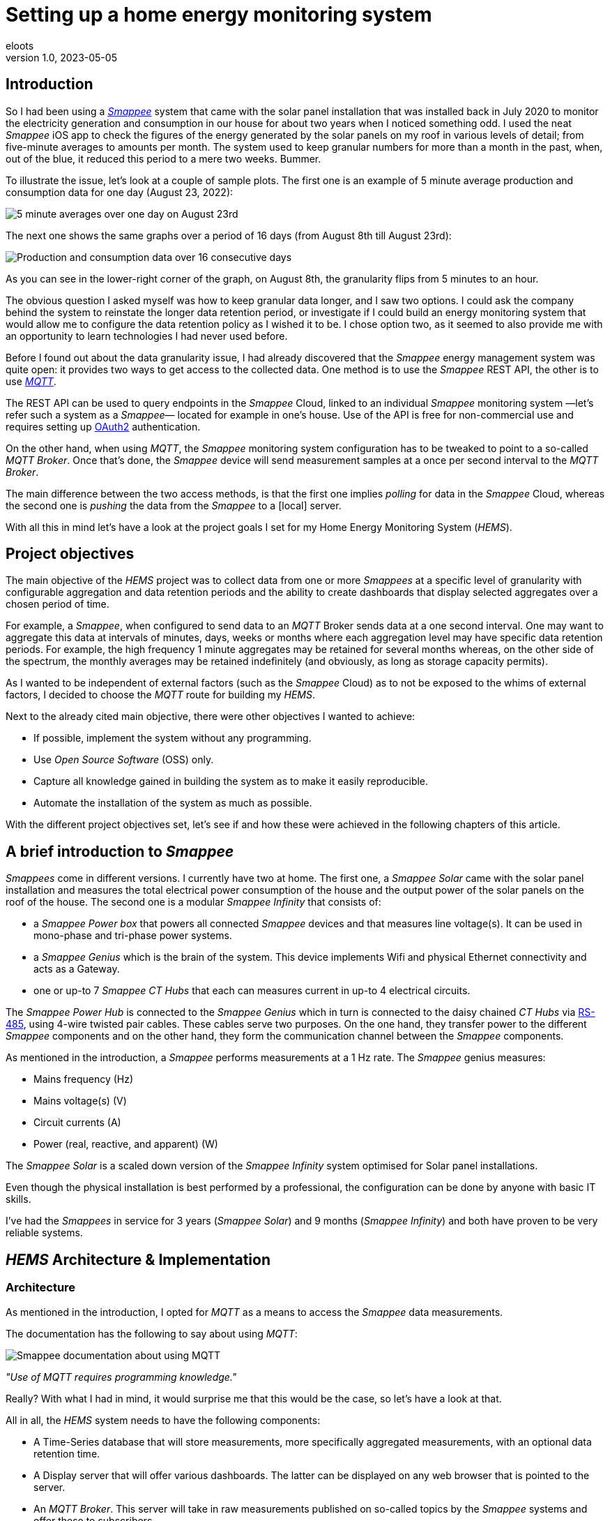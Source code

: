 = Setting up a home energy monitoring system
eloots
v1.0, 2023-05-05
:title: Setting up a home energy monitoring system
:imagesdir: ../media/2023-05-05-setting-up-a-home-energy-monitoring-system
:lang: en
:tags: [raspberry pi, emqx, influxdb, smappee, telegraf, grafana, energy, monitoring]

[id=introduction]
== Introduction

So I had been using a https://www.smappee.com/infinity[_Smappee_] system that came with the solar panel installation that was installed back in July 2020 to monitor the electricity generation and consumption in our house for about two years when I noticed something odd. I used the neat _Smappee_ iOS app to check the figures of the energy generated by the solar panels on my roof in various levels of detail; from five-minute averages to amounts per month. The system used to keep granular numbers for more than a month in the past, when, out of the blue, it reduced this period to a mere two weeks. Bummer.

To illustrate the issue, let's look at a couple of sample plots. The first one is an example of 5 minute average production and consumption data for one day (August 23, 2022):

image::23-08.PNG[5 minute averages over one day on August 23rd]

The next one shows the same graphs over a period of 16 days (from August 8th till August 23rd):

image::08-16days.PNG[Production and consumption data over 16 consecutive days]

As you can see in the lower-right corner of the graph, on August 8th, the granularity flips from 5 minutes to an hour.

The obvious question I asked myself was how to keep granular data longer, and I saw two options. I could ask the company behind the system to reinstate the longer data retention period, or investigate if I could build an energy monitoring system that would allow me to configure the data retention policy as I wished it to be. I chose option two, as it seemed to also provide me with an opportunity to learn technologies I had never used before.

Before I found out about the data granularity issue, I had already discovered that the _Smappee_ energy management system was quite open: it provides two ways to get access to the collected data. One method is to use the _Smappee_ REST API, the other is to use https://en.wikipedia.org/wiki/MQTT[_MQTT_].

The REST API can be used to query endpoints in the _Smappee_ Cloud, linked to an individual _Smappee_ monitoring system &#8212;let's refer such a system as a _Smappee_&#8212; located for example in one's house. Use of the API is free for non-commercial use and requires setting up https://oauth.net/2[OAuth2] authentication.

On the other hand, when using _MQTT_, the _Smappee_ monitoring system configuration has to be tweaked to point to a so-called _MQTT Broker_. Once that's done, the _Smappee_ device will send measurement samples at a once per second interval to the _MQTT Broker_.

The main difference between the two access methods, is that the first one implies _polling_ for data in the _Smappee_ Cloud, whereas the second one is _pushing_ the data from the _Smappee_ to a [local] server.

With all this in mind let's have a look at the project goals I set for my Home Energy Monitoring System (_HEMS_).

[id=project-objectives]
== Project objectives

The main objective of the _HEMS_ project was to collect data from one or more _Smappees_  at a specific level of granularity with configurable aggregation and data retention periods and the ability to create dashboards that display selected aggregates over a chosen period of time.

For example, a _Smappee_, when configured to send data to an _MQTT_ Broker sends data at a one second interval. One may want to aggregate this data at intervals of minutes, days, weeks or months where each aggregation level may have specific data retention periods. For example, the high frequency 1 minute aggregates may be retained for several months whereas, on the other side of the spectrum, the monthly averages may be retained indefinitely (and obviously, as long as storage capacity permits).

As I wanted to be independent of external factors (such as the _Smappee_ Cloud) as to not be exposed to the whims of external factors, I decided to choose the _MQTT_ route for building my _HEMS_.

Next to the already cited main objective, there were other objectives I wanted to achieve:

* If possible, implement the system without any programming.
* Use _Open Source Software_ (OSS) only.
* Capture all knowledge gained in building the system as to make it easily reproducible.
* Automate the installation of the system as much as possible.

With the different project objectives set, let's see if and how these were achieved in the following chapters of this article.

== A brief introduction to _Smappee_

_Smappees_ come in different versions. I currently have two at home. The first one, a _Smappee Solar_ came with the solar panel installation and measures the total electrical power consumption of the house and the output power of the solar panels on the roof of the house. The second one is a modular _Smappee Infinity_ that consists of:

- a _Smappee Power box_ that powers all connected _Smappee_ devices and that measures line voltage(s). It can be used in mono-phase and tri-phase power systems. 

- a _Smappee Genius_ which is the brain of the system. This device implements Wifi and physical Ethernet connectivity and acts as a Gateway.

- one or up-to 7 _Smappee CT Hubs_ that each can measures current in up-to 4 electrical circuits.

The _Smappee Power Hub_ is connected to the _Smappee Genius_ which in turn is connected to the daisy chained _CT Hubs_ via https://en.wikipedia.org/wiki/RS-485[RS-485], using 4-wire twisted pair cables. These cables serve two purposes. On the one hand, they transfer power to the different _Smappee_ components and on the other hand, they form the communication channel between the _Smappee_ components.

As mentioned in the introduction, a _Smappee_ performs measurements at a 1 Hz rate. The _Smappee_ genius measures:

- Mains frequency (Hz)
- Mains voltage(s) (V)
- Circuit currents (A)
- Power (real, reactive, and apparent) (W)

The _Smappee Solar_ is a scaled down version of the _Smappee Infinity_ system optimised for Solar panel installations.

Even though the physical installation is best performed by a professional, the configuration can be done by anyone with basic IT skills.

I've had the _Smappees_ in service for 3 years (_Smappee Solar_) and 9 months (_Smappee Infinity_) and both have proven to be very reliable systems.

== _HEMS_ Architecture & Implementation

=== Architecture

As mentioned in the introduction, I opted for _MQTT_ as a means to access the _Smappee_ data measurements.

The documentation has the following to say about using _MQTT_:

image::smappee-mqtt.png[Smappee documentation about using MQTT]

_"Use of MQTT requires programming knowledge."_

Really? With what I had in mind, it would surprise me that this would be the case, so let's have a look at that.

All in all, the _HEMS_ system needs to have the following components:

- A Time-Series database that will store measurements, more specifically aggregated measurements, with an optional data retention time.
- A Display server that will offer various dashboards. The latter can be displayed on any web browser that is pointed to the server.
- An _MQTT Broker_. This server will take in raw measurements published on so-called topics by the _Smappee_ systems and offer these to subscribers.
- The raw Smappee measurements are most likely not in a format that is suitable to write to the time-series database as-is. We may want to only retain data we're interested in and drop other stuff. Also, it is likely that we want to rename certain data fields. Therefore, we need a component that subscribes to topics on the _MQTT Broker_ and that transforms and aggregates the raw measurements and writes it in the Time-series database. Let's call this component the IO/transformer/aggregator.

=== Mapping of the architecture to specific components

There are various alternatives for each of the above components listed in the previous section, but I chose the following (OSS) implementations:

- Time Series Database: https://github.com/influxdata/influxdb[InfluxDB]
- Display server: https://github.com/grafana/grafana[Grafana Server]
- _MQTT Broker_: https://github.com/emqx/emqx[EMQX]
- IO/Transformer/aggregator: https://github.com/influxdata/telegraf[Telegraf]

These components needs some platform to run on and as I have quite a lot of experience with Raspberry Pi, I decided to run everything on a Raspberry Pi using the Ubuntu Server Operating System.

The following diagram shows the overall set-up of the _HEMS_:

image::setup-rpi-grafana-dashboard-1.png[HEMS system set-up]

Let's walk through the different elements in this diagram one by one.

==== The electricity system

The electricity system in the house is comprised of:

- A connection to the electricity grid and depicted as a lightning bolt.

- The electricity meter, currently an analog one and that will be replaced by a digital version sometime between now and the end of 2024. Note that this meter measures real power and it will turn backwards when the energy production is higher than the consumption.

> Note: in Belgium, all domestic consumers will be required to have a digital electricity meter by January 1st, 2025.

==== The _Smappee_ systems

- A _Smappee Solar_ that measures total energy consumption and total solar energy production.

- A _Smappee Infinity_ that measures energy consumption of different electrical devices or groups thereof. For example, the consumption of the electrical furnace and dish washer are measured individually whereas wall sockets are grouped already when they were installed at the time the house was built.

==== The Home Energy Monitoring System

- A Raspberry Pi 4 Model B/8GB with a 250GB SSD (SATA disk connected to one of the Pi's USB-3 ports via a USB-SATA converter).

- The software components &#8212; EMQX MQTT Broker, Telegraf, InfluxDB server, and Grafana Server with data flowing from left to right.

- An _MQTT_ client &#8212; mainly used during debugging MQTT/Telegraf configuration. The EMQX project has an _MQTT_ client with a Graphical User Interface named https://github.com/emqx/MQTTX[MQTTX], but due to it being pretty slow, I switched to https://github.com/eclipse/mosquitto[Mosquitto] CLI.

- Finally, I added the Raspberry Pi OS Metrics Telegraf configuration and corresponding Grafana Dashboard to collect and display Operating System metrics such as system uptime, CPU, Memory, and disk usage.

With the architecture, the physical implementation, and the software component selection out of the way, we will look in the next chapters at how the latter are configured and how a system is provisioned in a reproducible way.

== System provisioning

It is a well established fact that the Internet provides a wealth of information about setting-up IT infrastructure and software. On the other hand, if you ever tried to implement a system by looking up stuff via StackOverflow, blog articles, etc., you probably went through a frustrating experience of dealing with incomplete information, resolving incompatibilities between different version of software, etc.

For example, take the _absolutely great_ https://grafana.com/grafana/dashboards/10578-raspberry-pi-monitoring[Raspberry Pi Grafana dashboard] developed by Jorge de la Cruz. I installed and configured this component before tackling the energy monitoring part. When I added the latter, the Raspberry Pi monitoring dashboard stopped working. An analysis showed that the Telegraf configuration for the RPi monitoring was too generic.

Another example is linked to determining which versions of the software components are supported on a particular version of an operating system. As I am using Ubuntu Server OS, two versions, 20.04 and 22.04 were good candidates, with a preference for version 22.04. Unfortunately, at the time I installed the system, EMQX was only supported on 20.04, which made 22.04 a no-go (at the time of writing https://www.emqx.io/docs/en/v5.0/deploy/install.html#supported-operating-systems[EMQX on Ubuntu 22.04] _is_ supported ).

A way to avoid having to go through a debugging cycle when provisioning a system is to use tools to automate the process as much as possible. Various alternatives exist, but I decided to go for https://cloudinit.readthedocs.io/en/latest/index.html[_cloud-init_].

As _cloud-init_ is bundled with Ubuntu Server, we can use it to our advantage. In that way, we can not only provision a new system with a configuration that is known to work in a reproducible way, but we can do so in the fastest way possible (at least an order of magnitude faster than a manual installation and configuration): the _HEMS_ system can be provisioned in the time span of about 12 minutes (that includes the time required to flash the SD card which is taking a considerable fraction of the total time). In fact, after having provisioned a system through several iterations, I found out that it can be optimised further after realising that even though Ubuntu 20.04 doesn't support booting of an external SSD, it still does so provided that there's a bootable SD card installed on the Pi. The net effect is that the SD card needs to be flashed just once and only the SSD needs to be re-flashed. Given that it takes about 18 seconds to do this, the provisioning process is shortened by several minutes.

Ubuntu 22.04 supports direct booting of an external SSD obviating the need to have an SD card installed on the Pi.

Upgrading my current production system to the latest and greatest is planned somewhere down the line. See the section on <<future-work>> for a complete list of things I have in mind.

== Configuring _MQTT_ on the _Smappees_

A _Smappee_ can be configured to send its measurements to an _MQTT Broker_. This is done in the advanced configuration menu of the _Smappee_. For this configuration, we need the IP address of the broker and the port number it is listening on (default = 1883).

The following screenshot shows the advanced configuration screen of one of the _Smappees_.

image::smappee_mqtt_config_1.png[Smappee advanced configuration screen]

Note that the configuration set the broker's IP address to 192.168.68.201, the port number to 1883, and the transport layer communication protocol to TCP.

With that configuration change, each _Smappee_ will now start sending _MQTT_ data to the broker. If the configuration is incorrect (e.g. wrong IP address or port number), data will be lost. Also, if for some reason, the broker is down or unreachable, again data will be lost.

_MQTT_ sends data on so-called MQTT topics. Different options for encoding the actual data exist, but in the case of _Smappee_, JSON encoding is used.

The structure of the data is different between the _Smappee Solar_ and the _Smappee Genius_. Let's look at both of them, starting with the Solar:

```bash
$ mosquitto_sub -h 192.168.68.201 -p 1883 -t servicelocation/f960f45d-c43b-4937-a8d0-ce1869206011/realtime| jq
{
  "totalPower": 255,
  "totalReactivePower": 251,
  "totalExportEnergy": 0,
  "totalImportEnergy": 807413694,
  "monitorStatus": 0,
  "utcTimeStamp": 1683799083538,
  "channelPowers": [
    {
      "ctInput": 1,
      "power": 1175,
      "exportEnergy": 6848910,
      "importEnergy": 884498523,
      "phaseId": 1,
      "current": 49
    },
    {
      "ctInput": 2,
      "power": 255,
      "exportEnergy": 0,
      "importEnergy": 807413694,
      "phaseId": 2,
      "current": 15
    }
  ],
  "voltages": [
    {
      "voltage": 241,
      "phaseId": 0
    }
  ]
}
```

On this device, the data we're interested in are the line voltage (`voltages/voltage`), the two power readings (`channelPowers/power` for `channelPowers.ctInput = 1` and `channelPowers.ctInput = 2`) ,and the timestamp of the measurement. We will explain later how this data is extracted and transformed before writing it to InfluxDB.

For the _Smappee Genius_, the (abbreviated) data looks as follows:

```bash
$ mosquitto_sub -h 192.168.68.201 -p 1883 -t servicelocation/5aaf6e89-89cb-4e33-bf34-05abc62f5563/realtime| jq
{
  "totalPower": 0,
  "totalReactivePower": 0,
  "totalExportEnergy": 5900400,
  "totalImportEnergy": 3332883600,
  "monitorStatus": 0,
  "utcTimeStamp": 1683799714000,
  "measuredFrequency": 49983008,
  "channelPowers": [
    {
      "publishIndex": 0,
      "formula": "$5500053415/0$",
      "power": 84,
      "exportEnergy": 2188800,
      "importEnergy": 280227600,
      "phaseId": 0,
      "current": 4,
      "apparentPower": 90,
      "cosPhi": 93
    },
    {
      "publishIndex": 1,
      "formula": "$5500053415/1$",
      "power": 7,
      "exportEnergy": 900000,
      "importEnergy": 277783200,
      "phaseId": 0,
      "current": 1,
      "apparentPower": 21,
      "cosPhi": 33
    },    
    <elided>
  ],
  "voltages": [
    {
      "voltage": 242,
      "phaseId": 0
    },
    <elided>
  ]
}
```

The _Smappee Genius_ collects more information than its smaller sibling. Observe the `measuredFrequency` measurement (expressed in µHz) which allows us track the mains AC frequency, `channelPowers.cosPhi`, measures the so-called <<cos-phi>> on a per channel basis. Interesting to note is the presence of the `channelPowers.formula` value which is the _CT Hub_ Id, a 10-digit number that uniquely identifies each _CT Hub_, followed by a `/` and the channel Id, a number between 0 and 3. All of this encapsulated between two `$` signs.

The following diagram shows the physical configuration & measurement points on the _Smappee Infinity" system.

image::smappee-connection-diagram.png[Smappee connection diagram]

We recognise the four _CT Hubs_ with their respective Id and what is measured on each channel _CT Hub_ channel. The labels _Ground Floor_ and _2nd Floor_ at the top of the diagram refer to the location of the fuse panel in which the _Smappee_ components are located.

Now that we know the message format of the raw data published via MQTT, we will look at how we can get the messages into the Time series database.

=== Configuring Telegraf

Telegraf offers a series of plugins that fall into different categories. For our domain, the plugins that are of interest are:

* Input: https://docs.influxdata.com/telegraf/v1.26/plugins/#input-mqtt_consumer[MQTT Consumer] and the https://docs.influxdata.com/telegraf/v1.21/data_formats/input/json_v2[JSON v2 parser]. Note that the latter is a generic component that can be applied on any input plugin.
* Aggregator: https://docs.influxdata.com/telegraf/v1.26/plugins/#aggregator-basicstats[Basic Stats]
* Processor: https://docs.influxdata.com/telegraf/v1.26/plugins/#processor-regex[Regex] 
* Output: https://docs.influxdata.com/telegraf/v1.23/plugins/#output-influxdb[InfluxDB v1.x]

==== Reading and transforming the MQTT data sources

Our two _Smappees_ send data to the _EMQX_ _MQTT_ broker located at `tcp://192.168.68.201:1883`.

Let's look at the relevant part of the (partial) Telegraf configuration for the _Smappee Genius_.

```toml
[[inputs.mqtt_consumer]]
  alias = "smappee-2"
  name_override = "smappee-data-2"
  servers = ["tcp://192.168.68.201:1883"]
  topics = [
    "servicelocation/5aaf6e89-89cb-4e33-bf34-05abc62f5563/realtime"
  ]
  # The "host" tag is irrelevant in this use case. Drop it
  tagexclude = ["host"]
  data_format = "json_v2"
  [[inputs.mqtt_consumer.json_v2]]
    [[inputs.mqtt_consumer.json_v2.field]]
      path = "channelPowers.#(formula==$5500048161/0$).power"
      rename = "zolder-verlichting"
      type = "float"
    [[inputs.mqtt_consumer.json_v2.field]]
      path = "channelPowers.#(formula==$5500048161/1$).power"
      rename = "zolder-stopkontakten-network-switch"
      type = "float"
    [[inputs.mqtt_consumer.json_v2.field]]
      path = "channelPowers.#(formula==$5500048161/2$).power"
      rename = "tuinhuis-fietsgarage"
      type = "float"
      
  <elided>
```

We are configuring the `mqtt_consumer` input plugin and point it to connect to the EMQX broker. The `topics` settings is used to instruct the plugin to subscribe to the _MQTT_ topic of interest. Next, the `name_override` setting is used to name the stream of data elements produced by the input plugin. This name is used to select the desired route that the data will follow as it is processed by other plugins. Finally, we tell the plugin that the data is in JSON format (`json_v2`) and we drop the `host` field from the data as otherwise, the data will be tagged with the hostname of the host on which Telegraf is running.

We're ready to configure the JSON parser, which is done in the `inputs.mqtt_consumer.json_v2` configuration section. For each field in the data that we want to retain for further processing, there's a section that selects the field, renames it, and specifies its format.

You may wonder how one knows the syntax of the `path` selector. A very handy tool for this is the https://gjson.dev[GJSON playground] which allows one to try out queries on JSON data. It comes with examples for the most important use cases.

Here are two examples of queries on the _Smappee Genius_ data. These respectively extract the `measuredFrequency` value and the `power` value for channel 0 on the _CT Hub_ with Id `5500053415`.

image::GJSON-measured-frequency.png[GJSON - Extracting power for channel 0 on CT Hub 5500053415]  

image::GJSON-measured-power.png[GJSON - Extracting measuredFrequency]

==== Transforming the _MQTT_ topic

If we would limit the Telegraf configuration to what we have up to now, the data would be tagged with the rather lengthy topic (`servicelocation/5aaf6e89-89cb-4e33-bf34-05abc62f5563/realtime`). It makes sense to drop the `servicelocation` and the `realtime` parts. This can be done using the _regex_ processor by adding the following configuration:

```toml
[[processors.regex]]
  namepass = ["smappee-data-2"]
  [[processors.regex.tags]]
    key = "topic"
    pattern = ".*/(.*)/.*"
    replacement = "smappee/${1}"
```

The following can be observed:

* By specifying the `namepass` setting, the processor will only apply to the data we want to transform. If we would leave it out, the transformation would be applied on _all_ data.
* We select the `topic` key and apply a pattern match on its value via a regular expression which captures the value of the second field.
* The original topic value, `servicelocation/5aaf6e89-89cb-4e33-bf34-05abc62f5563/realtime`, is replaced by the new value `smappee/5aaf6e89-89cb-4e33-bf34-05abc62f5563`.

==== Aggregating the data

Writing the measurements at the _Smappee_ 1Hz sample rate is overkill, so we want to aggregate measurements on a longer interval. I went for retaining average values over 1 minute intervals. This can be implemented using the _basicstats_ Telegraf aggregator plugin.

Here's the configuration for this:

```toml
[[aggregators.basicstats]]
  namepass = ["smappee-data-2"]
  ## The period on which to flush & clear the aggregator.
  period = "60s"

  ## If true, the original metric will be dropped by the
  ## aggregator and will not get sent to the output plugins.
  drop_original = true

  ## Configures which basic stats to push as fields
  stats = ["mean"]
```

The usage of the `namepass` setting should be familiar by now. Other than that, we set the aggregation interval to 60 seconds (setting `period`), we drop the original (1 second) measurements, as we only want the plugin to calculate the average value via the `stats` setting.

We could also choose to let Telegraf handle further aggregation to longer intervals, but that's a task that is better left to InfluxDB as the latter will also help use to specify data retention times.

All that's left to do is to write the data to the Time series database.

==== Writing the processed data to InfluxDB

An InfluxDB server is running on the same host (`http://192.168.68.201:8086`).

All that is needed now is adding this configuration for the Telegraf InfluxDB output plugin:

```toml
[[outputs.influxdb]]
  namepass = ["smappee-data-2"]
  alias = "smappee-out-2"
  urls = ["http://192.168.68.201:8086"]
  database = "smappee_monitoring_2"
  username = "this is not my username"
  password = "this is not my password"
```

This configuration is for InfluxDB version 1. As can be seen, the database username & password are passed in the config which is not best practice... This will be revisited as part of a future migration to InfluxDB version 2 which has a completely revised security implementation.

==== Lessons learned from setting up Telegraf and InfluxDB

===== Telegraf - message routing through plugins

The Telegraf plugin system is very powerful, but it took me quite some time to wrap my head around its configuration. Even though there are video tutorials and online courses on various Telegraf related topics, it took me a lot of time to grasp how data is routed through the system by applying the `name_override`, `namepass`, and `namedrop` parameters. When it finally dawned on me how it works, it looked trivial (and it actually _is_).

===== Telegraf - plugin application order

The order of application of Telegraf plugins is determined by the plugin type. Obviously, _Input_ plugins are applied first, _Output_ plugins are applied last.

_Processor_ plugins are applied after the _Input_ plugins have been applied and _before_ any _Aggregator_ plugin is applied. For _Processor_ plugins, the order of execution can be tweaked by setting the `order` parameter on all processors involved.

The https://github.com/influxdata/telegraf/blob/master/docs/CONFIGURATION.md[Telegraf configuration document] is worth reading and provides a lot of very useful information that you may want to read before embarking for the first time on a Telegraf project.

==== Telegraf - conclusion

The HEMS has a relatively simple Telegraf configuration. The configuration can be put in a single file (`/etc/telegraf/telegraf.conf`), or across multiple files located in the `/etc/telegraf/telegraf.d` folder. An advantage of using multiple configuration files is that the configs for the two `Smappee` systems can be separated. In fact, when I recently added some Zigbee 3.0 devices, that connect to a _Zigbee2MQTT_ bridge configured in a Home Automation system, its Telegraf configuration was stored in a dedicated file.

One thing to be aware of is that using multiple configuration files doesn't introduce any separation between the individual configs, so treat it as if everything was stored in a  single file.

A cool feature of Telegraf is that the `telegraf` CLI can generate a configuration file for a list of Telegraf plugins with all possible setting applicable to the chosen plugins.

I think that in a complex system, it can be challenging to maintain the Telegraf configuration(s). InfluxDB version 2 probably has features that simplify managing this, but that's something I haven't explored in detail yet.

==== InfluxDB

Installation and configuration of InfluxDB version 1 is simple. The installation was automated using _cloud-init_, including the creation of the user databases & user account.

I didn't spend a lot of time trying to make the set-up secure as I think that InfluxDB version 2 has a lot more to offer in this domain.

Actually, when I started this project, I wasn't aware of the fact that there is a version 2 of InfluxDB. I found out by the time the project was already long underway. I did a small trial by uninstalling version 1 followed by an installation of version 2. What I found impressive is that when I first started the new version 2 instance, it told me that it had detected version 1 databases and if I wanted them converted to version 2. I accepted the offer and it worked flawlessly. What I liked even more is that when I reverted the installation to version 1, my original data was still there and ready to continue where I left off. Pretty impressive if you ask me.

=== Provisioning the _HEMS_ system with _cloud-init_

_cloud-init_ is a method for cross-platform instance initialisation. Even though it is mostly used on Cloud based deployments, it can be used for bare-metal installations like on a Raspberry Pi. It performs user creation, execute custom scripts, install packages, create files, partition disk, create file systems, etc.

It used to have rather poor documentation, but this is a thing of the past. When you want to start with _cloud-init_ have at the https://cloudinit.readthedocs.io/en/latest/reference/examples.html[Cloud Config Examples] which should get you started quickly. These examples are part of the https://cloudinit.readthedocs.io/en/latest/reference/index.html[Reference Documentation] on the https://cloudinit.readthedocs.io/en/latest/[_cloud-init_ website].

==== Using _cloud-init_

I started using _cloud-init_ many years ago on another Raspberry Pi project. Back then, I used the _Hypriot_ operating system (a derivative of https://www.raspberrypi.com/software[Raspbian]) which has integrated support for _cloud-init_ (and _Docker_). The Hypriot OSS project has gone dormant since a fewyears, but one of the contributors pointed out that Ubuntu Server has the same goodies incorporated. So, I switched to Ubuntu and never looked back.

A _cloud-init_ deployment is driven by a cloud-config file in YAML format. The configuration for this project can be found https://github.com/eloots/home-energy-monitoring-system-setup/blob/main/cloud-init/smappee-2.yml[here]. It's part of the _HEMS_ GitHub repository that also contains the Telegraf configuration https://github.com/eloots/home-energy-monitoring-system-setup/blob/main/telegrafConfiguration/etc/telegraf/telegraf.d/smappee-2.conf[smappee-2.conf]  for the _Smappee Genius_ and https://github.com/eloots/home-energy-monitoring-system-setup/blob/main/telegrafConfiguration/etc/telegraf/telegraf.d/smappee.conf[smappee.conf] for the _Smappee Solar_.

Noteworthy mentioning is that _cloud-init_ has support for instance data with [jinja] template rendering. Instead of customising instance specific configuration setting in the cloud-config file, metadata consisting of key/value pairs can be passed to _cloud-init_ in a file and these can be dereferenced in the cloud-config file.

In the case of the Ubuntu _cloud-init_ installation, an adapted version of the _Hypriot_ `flash` command supports passing in the metadata file during flashing. This version can be found https://github.com/eloots/flash/releases[here].

Here's an example invocation of the command to flash an SSD (or SD) with Ubuntu 22.04

```bash
$ flash -n home-iot -j -m cloud-init/meta-data -u cloud-init/smappee-2.yml \
  https://cdimage.ubuntu.com/releases/22.04/release/ubuntu-22.04.2-preinstalled-server-arm64+raspi.img.xz
```

=== Conclusion

The <<project-objectives>> set at the start of the project were all achieved.

No programming was required to build the _HEMS_, all software components are OSS, and a new _HEMS_ system can be provisioned in a matter of minutes.

The only thing that needs to be done after a new _HEMS_ is provisioned is to point the _MQTT_ data providers to it. Finally, and that's about the only manual step, Grafana needs to be configured and dashboards must be imported. If you decide to replicate this set-up in your house, this will require you to adapt the Telegraf config & Grafana dashboards to your specific configuration.

<<<
[id=cos-phi]
=== Electrical Power Factor (also known as cos(&#966;))

The Power Factor is a measure of an electrical system's efficiency. In that respect, the power consumed can be decomposed in three parts:

* P~a~: Apparent power, which is the product of the measured voltage and current.

* P~real~: Productive or Real Power, is the part that actually produces work (in the broad sense of the word, it's not the internal efficiency of the device itself. For example, an incandescent lightbulb consuming 100W, only converts about 2W into visible light whereas  98W is converted to heat. So, in this case, the Productive Power is 100W)

* P~reactive~: Reactive power (VAR - Volt-Ampère-Reactive) which is the part that doesn't perform any work, but that still flows between the electricity producer and consumer.

The relation between these components is the following:

* P^2^~a~ = P^2^~real~ + P^2^~reactive~

* P~real~ = P~a~ . cos(&#966;)

* P~reactive~ = P~a~ . sin(&#966;)

In electrical systems, cos(&#966;) is a value between 0 and 1. When the reactive power is 0, cos(&#966;) is equal to 1 and P~a~ and P~real~ have equal values. On the other extreme, P~reactive~ is equal to P~a~, and P~real~ and cos(&#966;) are both 0.

Both the real- and the reactive power components transfer energy between energy producer and consumer. The core distinction between the two is that the real power component unidirectionally transfers energy from producer to consumer whereas the reactive power component corresponds to energy being bounced back and forth between producer and consumer resulting in no effective work being done on the consumer side.

If we look at the larger picture though, both are transferred through the grid, via high voltage transmission lines, transformers, and local power distribution systems. During this transfer, losses occur amounting to 6% to 8% of the total energy produced. Because the reactive power flows through the grid, it contributes to losses for no useful purpose, and it increases the total current flowing through wires which leads to the need to use thicker wires which in turn increases cost to build the grid. Companies that produce and sell electricity want the reactive power to be 0 or very small compared to the apparent power. This because the reactive power can be seen as power that needs to be generated and transported and that doesn't do any useful work, and in principle isn't billable to the consumer. With the explosion of devices with internal switching power supplies such as mobile phones, laptop computers, etc., this poses a real challenge as these supplies exhibit a poor cos(&#966;). Regulations are being put in place  to force manufacturers to address this issue.

When measuring the cos(&#966;) of various equipment in the house, I noticed that the charger in the electrical car has a cos(&#966;) that is pretty much equal to 1, which means that it exhibits close to perfect behaviour. This is especially important as the power consumed during the charging is in the order of multiple kilo Watts. On the other hand, the charger of our electrical bicycle charger's cos(&#966;) is only 0.69. So, when charging, the different powers are P~real~ = 180W, P~a~ = 260VA, and P~reactive~ = 187W. Even though it's "only 187W", when thousand or millions of such devices are online, the impact _is_ significant.  

<<<
[id=future-work]
=== Future work

* Upgrade of the production system without any loss of data
** Upgrade Ubuntu 20.04 to Ubuntu 22.04
** Upgrade InfluxDB v1 to InfluxDB v2
* Add pricing data to the system
** Add dashboards that display the price of electricity imported from (and exported to) the grid over a specified period and for specific consumers
* Actively control electricity consumption to:
** Reduce peak consumption
** Drive down the electricity bill by shifting consumption to moments where the prices are lower. Candidate consumers are electrical water boilers and electric cars



